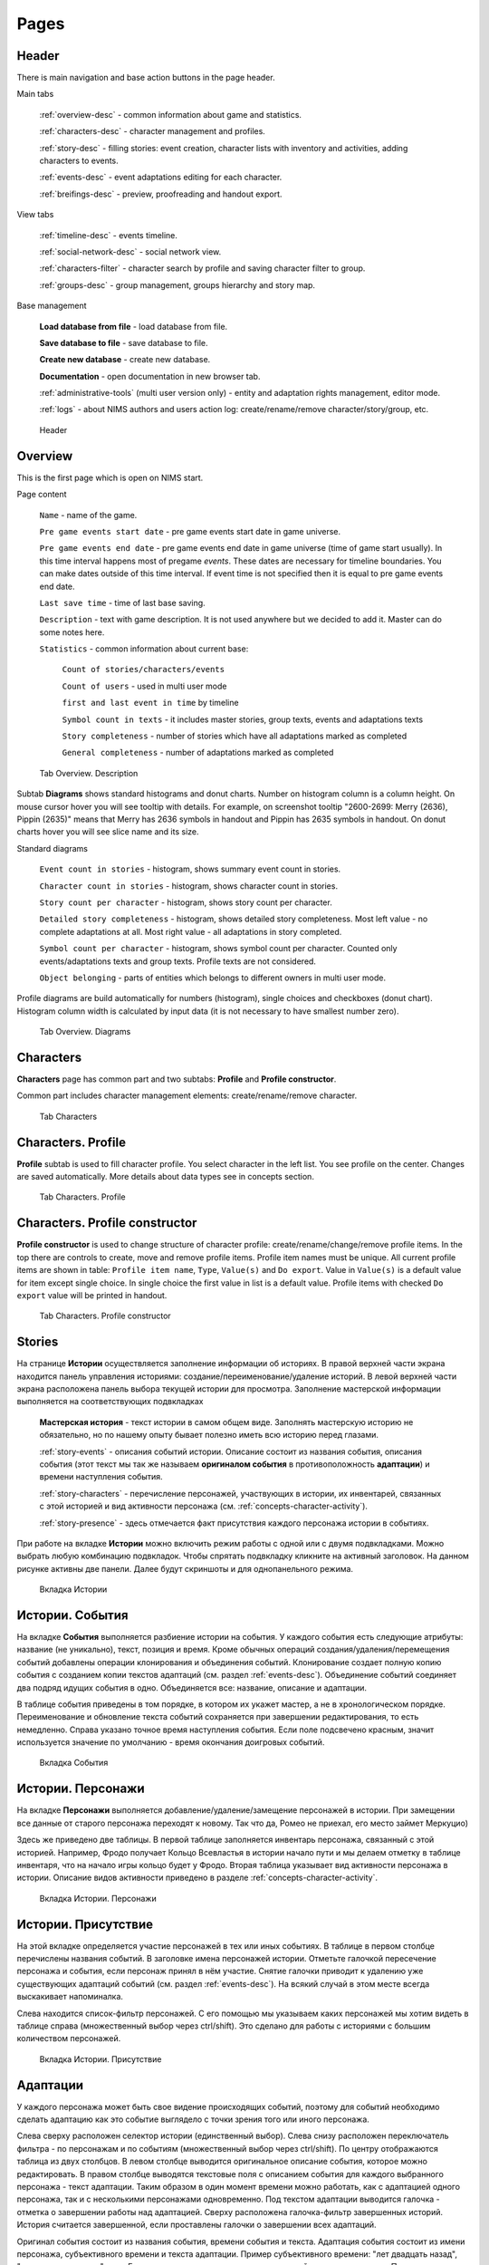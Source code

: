 ﻿Pages
=====

.. _header-desc:

Header
------

There is main navigation and base action buttons in the page header.

Main tabs

	:ref:`overview-desc` - common information about game and statistics.

	:ref:`characters-desc` - character management and profiles. 

	:ref:`story-desc` - filling stories: event creation, character lists with inventory and activities, adding characters to events. 

	:ref:`events-desc` - event adaptations editing for each character. 
	
	:ref:`breifings-desc` - preview, proofreading and handout export. 
	
View tabs

	:ref:`timeline-desc` - events timeline. 

	:ref:`social-network-desc` - social network view. 
	
	:ref:`characters-filter` - character search by profile and saving character filter to group. 
	
	:ref:`groups-desc` - group management, groups hierarchy and story map. 
	
Base management

	**Load database from file** - load database from file.

	**Save database to file** - save database to file.
	
	**Create new database** - create new database.
	
	**Documentation** - open documentation in new browser tab.
	
	:ref:`administrative-tools` (multi user version only) - entity and adaptation rights management, editor mode. 
	
	:ref:`logs` - about NIMS authors and users action log: create/rename/remove character/story/group, etc. 
	
.. figure:: images/0_header.jpg

	Header

.. _overview-desc:
	
Overview
--------

This is the first page which is open on NIMS start.

Page content

	``Name`` - name of the game.
	
	``Pre game events start date`` - pre game events start date in game universe. 
	
	``Pre game events end date`` - pre game events end date in game universe (time of game start usually). In this time interval happens most of pregame *events*. These dates are necessary for timeline boundaries. You can make dates outside of this time interval. If event time is not specified then it is equal to pre game events end date.
	
	``Last save time`` - time of last base saving.
		
	``Description`` - text with game description. It is not used anywhere but we decided to add it. Master can do some notes here.
	
	``Statistics`` - common information about current base: 
  
		``Count of stories/characters/events`` 
    
		``Count of users`` - used in multi user mode
    
		``first and last event in time`` by timeline
    
		``Symbol count in texts`` - it includes master stories, group texts, events and adaptations texts
    
		``Story completeness`` - number of stories which have all adaptations marked as completed
		
		``General completeness`` - number of adaptations marked as completed

.. figure:: images/1_1_overview.jpg
	
	Tab Overview. Description
	
Subtab **Diagrams** shows standard histograms and donut charts. Number on histogram column is a column height. On mouse cursor hover you will see tooltip with details. For example, on screenshot tooltip "2600-2699: Merry (2636), Pippin (2635)" means that Merry has 2636 symbols in handout and Pippin has 2635 symbols in handout. On donut charts hover you will see slice name and its size.

Standard diagrams

	``Event count in stories`` - histogram, shows summary event count in stories.
	
	``Character count in stories`` - histogram, shows character count in stories.
	
	``Story count per character`` - histogram, shows story count per character.
	
	``Detailed story completeness`` - histogram, shows detailed story completeness. Most left value - no complete adaptations at all. Most right value - all adaptations in story completed.
	
	``Symbol count per character`` - histogram, shows symbol count per character. Counted only events/adaptations texts and group texts. Profile texts are not considered.
	
	``Object belonging`` - parts of entities which belongs to different owners in multi user mode.

Profile diagrams are build automatically for numbers (histogram), single choices and checkboxes (donut chart). Histogram column width is calculated by input data (it is not necessary to have smallest number zero).
  
.. figure:: images/1_2_diagrams.jpg
	
	Tab Overview. Diagrams
	
.. _characters-desc:

Characters
----------

**Characters** page has common part and two subtabs: **Profile** and **Profile constructor**.

Common part includes character management elements: create/rename/remove character.

.. figure:: images/2_1_characterProfile.jpg

	Tab Characters

.. _characters-profile:
	
Characters. Profile
-------------------

**Profile** subtab is used to fill character profile. You select character in the left list. You see profile on the center. Changes are saved automatically. More details about data types see in concepts section.

.. figure:: images/2_1_characterProfile.jpg

	Tab Characters. Profile

.. _characters-profile-editor:
	
Characters. Profile constructor
-------------------------------

**Profile constructor** is used to change structure of character profile: create/rename/change/remove profile items. In the top there are controls to create, move and remove profile items. Profile item names must be unique. All current profile items are shown in table: ``Profile item name``, ``Type``, ``Value(s)`` and ``Do export``. Value in ``Value(s)`` is a default value for item except single choice. In single choice the first value in list is a default value. Profile items with checked ``Do export`` value will be printed in handout.

.. figure:: images/2_3_characterProfileConfigurer.jpg

	Tab Characters. Profile constructor
	
.. _story-desc:

Stories
-------

На странице **Истории** осуществляется заполнение информации об историях. В правой верхней части экрана находится панель управления историями: создание/переименование/удаление историй. В левой верхней части экрана расположена панель выбора текущей истории для просмотра. Заполнение мастерской информации выполняется на соответствующих подвкладках

	**Мастерская история** - текст истории в самом общем виде. Заполнять мастерскую историю не обязательно, но по нашему опыту бывает полезно иметь всю историю перед глазами.
	
	:ref:`story-events` - описания событий истории. Описание состоит из названия события, описания события (этот текст мы так же называем **оригиналом события** в противоположность **адаптации**) и времени наступления события.
	
	:ref:`story-characters` - перечисление персонажей, участвующих в истории, их инвентарей, связанных с этой историей и вид активности персонажа (см. :ref:`concepts-character-activity`).
	
	:ref:`story-presence` - здесь отмечается факт присутствия каждого персонажа истории в событиях.

При работе на вкладке **Истории** можно включить режим работы с одной или с двумя подвкладками. Можно выбрать любую комбинацию подвкладок. Чтобы спрятать подвкладку кликните на активный заголовок. На данном рисунке активны две панели. Далее будут скриншоты и для однопанельного режима.

.. figure:: images/3_1_masterStory.jpg

	Вкладка Истории
	
.. _story-events:

Истории. События
----------------

На вкладке **События** выполняется разбиение истории на события. У каждого события есть следующие атрибуты: название (не уникально), текст, позиция и время. Кроме обычных операций создания/удаления/перемещения событий добавлены операции клонирования и объединения событий. Клонирование создает полную копию события с созданием копии текстов адаптаций (см. раздел :ref:`events-desc`). Объединение событий соединяет два подряд идущих события в одно. Объединяется все: название, описание и адаптации.

В таблице события приведены в том порядке, в котором их укажет мастер, а не в хронологическом порядке. Переименование и обновление текста событий сохраняется при завершении редактирования, то есть немедленно. Справа указано точное время наступления события. Если поле подсвечено красным, значит используется значение по умолчанию - время окончания доигровых событий.

.. figure:: images/3_2_storyEvents.jpg

	Вкладка События
	
.. _story-characters:

Истории. Персонажи
------------------

На вкладке **Персонажи** выполняется добавление/удаление/замещение персонажей в истории. При замещении все данные от старого персонажа переходят к новому. Так что да, Ромео не приехал, его место займет Меркуцио)

Здесь же приведено две таблицы. В первой таблице заполняется инвентарь персонажа, связанный с этой историей. Например, Фродо получает Кольцо Всевластья в истории начало пути и мы делаем отметку в таблице инвентаря, что на начало игры кольцо будет у Фродо. Вторая таблица указывает вид активности персонажа в истории. Описание видов активности приведено в разделе :ref:`concepts-character-activity`.

.. figure:: images/3_3_storyCharacters.jpg

	Вкладка Истории. Персонажи

.. _story-presence:
	
Истории. Присутствие
--------------------

На этой вкладке определяется участие персонажей в тех или иных событиях. В таблице в первом столбце перечислены названия событий. В заголовке имена персонажей истории. Отметьте галочкой пересечение персонажа и события, если персонаж принял в нём участие. Снятие галочки приводит к удалению уже существующих адаптаций событий (см. раздел :ref:`events-desc`). На всякий случай в этом месте всегда выскакивает напоминалка.

Слева находится список-фильтр персонажей. С его помощью мы указываем каких персонажей мы хотим видеть в таблице справа (множественный выбор через ctrl/shift). Это сделано для работы с историями с большим количеством персонажей.

.. figure:: images/3_4_eventPresence.jpg

	Вкладка Истории. Присутствие
	
.. _events-desc:

Адаптации
---------

У каждого персонажа может быть свое видение происходящих событий, поэтому для событий необходимо сделать адаптацию как это событие выглядело с точки зрения того или иного персонажа.

Слева сверху расположен селектор истории (единственный выбор). Слева снизу расположен переключатель фильтра - по персонажам и по событиям (множественный выбор через ctrl/shift). По центру отображаются таблица из двух столбцов. В левом столбце выводится оригинальное описание события, которое можно редактировать. В правом столбце выводятся текстовые поля с описанием события для каждого выбранного персонажа - текст адаптации. Таким образом в один момент времени можно работать, как с адаптацией одного персонажа, так и с несколькими персонажами одновременно. Под текстом адаптации выводится галочка - отметка о завершении работы над адаптацией. Сверху расположена галочка-фильтр завершенных историй. История считается завершенной, если проставлены галочки о завершении всех адаптаций. 

Оригинал события состоит из названия события, времени события и текста. Адаптация события состоит из имени персонажа, субъективного времени и текста адаптации. Пример субъективного времени: "лет двадцать назад", "третьего дня, с утра" и т.д. Если текст адаптации пуст, то во вводную пойдет текст оригинала. По аналогии если субъективное время не указано, то во вводную пойдёт время события как есть, с точностью до минуты.

Размер левого столбца с селектором истории и фильтрами событий/персонажей можно регулировать с помощью таскаемого уголка (см. скриншот). Вообще, так можно изменять любое окно, имеющее треугольничек в правом нижнем углу.

.. figure:: images/4_events.jpg

	Вкладка События
	
.. _breifings-desc:

Вводные
-------

На вкладке **Вводные** происходит финальная подготовка вводных к экспорту и сам экспорт. На подвкладке **Предварительный просмотр** выполняется вычитка вводных. На подвкладке **Экспорт** соответственно экспорт. 
	
.. _breifings-preview:

Вводные. Предварительный просмотр
---------------------------------

Прежде чем экспортировать вводные, можно посмотреть какая информация будет выведена, используя вкладку предварительного просмотра. В заголовке панели находится селектор персонажа, для которого мы хотим посмотреть вводную. При просмотре вводной доступны следующие опции:

	``Режим адаптации`` и ``Режим вычитки`` - в более ранних версиях НИМС был реализован только режим вычитки, отображавший только тот текст, который пойдёт во вводные. Понаблюдав за пользователями мы пришли к выводу, что в режиме предварительного просмотра иногда необходимо показывать не только выводимый текст события, а оба варианта - и адаптацию и оригинал и оставить возможность для их редактирования. Разница для различных режимов в частных случаях описана ниже.

	``Группировать события по историям`` и ``Сортировать события по хронологии`` - выбор способа представления событий.
	
	``Свернуть все панели`` - в предварительном просмотре вводные персонажа разбиты на панели: инвентарь, досье, группы, отношение к другим персонажам, и в зависимости от способа отображения событий будут показаны панели для историй или группы событий по пять штук. В зависимости от этой галочки все панели будут изначально свёрнуты или развёрнуты.
	
	``Отключить заголовки`` - возможность отключения заголовков в предварительном просмотре. Так как заголовки могут содержать излишнюю информацию, может возникнуть необходимость не выводить их во вводных и вычитка вводных может производиться с учётом этого.
	
.. figure:: images/5_1_1_briefingPreview.jpg

	Вкладка Предварительный просмотр, все панели свёрнуты
	
Панель Досье
^^^^^^^^^^^^

На этой панели выводятся все поля досье персонажа, которые отмечены как выгружаемые в **Конструкторе досье**. Досье доступно только для просмотра. Режимы адаптации и вычитки не влияют на отображение этой панели.

.. figure:: images/5_1_2_profile.jpg

	Вкладка Предварительный просмотр, досье персонажа

Панель Инвентарь
^^^^^^^^^^^^^^^^

На этой панели выводится весь инвентарь персонажа. Число в заголовке панели показывает количество не пустых инвентарей персонажа. Инвентари доступны для редактирования. Режимы адаптации и вычитки не влияют на отображение этой панели. 

.. figure:: images/5_1_3_inventory.jpg

	Вкладка Предварительный просмотр, инвентарь персонажа

Панель Группы
^^^^^^^^^^^^^

На этой панели выводятся все тексты для персонажей из групп, в которых состоит персонаж. Число в заголовке панели показывает количество групп персонажа. Тексты групп доступны только для просмотра. Режимы адаптации и вычитки не влияют на отображение этой панели. 

.. figure:: images/5_1_4_groups.jpg

	Вкладка Предварительный просмотр, группы

Панель Отношение к другим персонажам
^^^^^^^^^^^^^^^^^^^^^^^^^^^^^^^^^^^^

На этой панели заполняется описание отношений между персонажами. Число в заголовке панели означает количество не пустых отношений к другим персонажам. Все персонажи делятся на две группы относительно вычитываемого персонажа: те, с кем он был в одном событии и те, с кем не был. Иными словами всех кто в первой группе персонаж может знать в лицо, а всех остальных не знать. У персонажа может быть отношение к любому другому персонажу. Причём отношения могут быть ассиметричны. Например, все знают и боятся босса мафии, а он знает только своих и ему этого достаточно. 

Часто нужно иметь перед глазами какую-то минимальную информацию о человеке, к которому прописывается отношение. Для этого была добавлена возможность выбора поля досье. Соответствующее поле досье будет отображаться в колонке ``Дополнительно``.

В зависимости от режима редактирования таблица отношений имеет следующие колонки:

	``Имя персонажа`` - имя персонажа к которому мы прописываем отношение.
	
	``Отношение`` - описание отношения.
	
	``Обратное отношение`` - описание обратного отношения. Эта колонка есть в режиме адаптаций и отсутствует в режиме вычитки.
	
	``Дополнительно`` - дополнительная информация о персонаже, к которому мы прописываем отношение. Здесь выводится список историй в которых персонажи встречались и избранное поле досье персонажа, к которому мы прописываем отношение.

Если текст отношения оставить пустым, то считается, что отношения нет. 

.. figure:: images/5_1_5_relations_amode.jpg

	Вкладка Предварительный просмотр, отношение в режиме адаптаций
	
.. figure:: images/5_1_6_relations_pmode.jpg

	Вкладка Предварительный просмотр, отношение в режиме вычитки
	
Панель Событий
^^^^^^^^^^^^^^

На этой панели заполняются тексты событий и субъективное время. Не редактируемые поля: название события, время наступления события. Редактируемые поля: текст оригинала события (после разблокировки), текст адаптации события и субъективное время события. Для разблокировки редактирования оригинала нажмите кнопку ``Разблокировать редактирование оригинала события``. Ранее панель событий работала только в режиме вычитки - показывался только тот текст, который будет выводиться во вводную. В режиме адаптации можно редактировать оба текстовых поля и оригинала и адаптации. Поле текста адаптации в этом случае показывается безусловно, даже если адаптация пуста.

Поле ``Субъективное время`` показывает время события, которое получит персонаж во вводной. Если поле пусто, он увидит время как есть.

.. figure:: images/5_1_7_events_amode.jpg

	Вкладка Предварительный просмотр, события в режиме адаптаций
	
.. figure:: images/5_1_8_events_pmode.jpg

	Вкладка Предварительный просмотр, события в режиме вычитки

.. _breifings-export:
	
Вводные. Экспорт
----------------

На вкладке экспорта доступны следующие опции. Вводные можно выводить одним файлом, либо каждую в отдельный файл. Во втором случае вводные будут выгружены в zip архиве. Можно выводить как все вводные, так и только некоторые. Возможна выгрузка поштучно, интервалами по 5, 10 и 20 вводных или случайный выбор (самый гибкий, но и самый трудоёмкий вариант).

В разделе Простая выгрузка перечислены несколько встроенных шаблонов: ``выгрузка в docx с событиями по хронологии``, ``выгрузка в docx с событиями по историям``, ``выгрузка таблицы с инвентарем`` и ``выгрузка в текстовый файл``.

.. figure:: images/5_2_1_standardExport.jpg

	Вкладка Вводные. Экспорт-Простая выгрузка
	
По готовности выгруженного файла будет выведен дополнительный запрос на сохранение (см. рис.). Ранее возникала ошибка при сохранении файла. После добавления этого диалога проблема исчезла.

.. figure:: images/5_2_4_extraConfirm.jpg

	Вкладка Вводные. Экспорт-дополнительный запрос выгрузки
	
В разделе продвинутой выгрузки необходимо загрузить свой собственный шаблон docx. Шаблон может включать в себя как все данные, так и только часть из них. Примеры шаблонов распространяются вместе с НИМС. Язык шаблона очень похож на язык текстовой выгрузки Mustache. Текстовые выгрузки доступны прямо в странице, поэтому учиться работе с шаблонами рекомендуется на них (следующий раздел).
  
.. figure:: images/5_2_2_customDocx.jpg

	Вкладка Вводные. Экспорт-Продвинутая выгрузка docx
	
Работа с шаблонами подробно описана в разделе :ref:`breifings-templates`. На странице текстовой выгрузки слева находится поле с шаблоном, справа выводится текст с результатами применения этого шаблона. Шаблон по умолчанию включает все доступные для выгрузки данные о персонажах. Поля для вставки отмечаются с помощью двойных фигурных скобок {{...}}. Некоторые специальные символы при вставке экранируются и превращаются в белиберду. Это нормально) Чтобы этого избежать используйте тройные фигурные скобки {{{...}}}. В частности запрещенным символом является слэш при указании времени. Попробуйте заменить {{{time}}} на {{time}}, чтобы посмотреть как изменится выдача. Кнопка ``Предварительный просмотр`` сгенерирует текст в правом поле. Выгрузка текстовых файлов осуществляется с помощью кнопки ``Выгрузка``.

Поэкспериментировав с текстовой выгрузкой становится понятно что и как вы хотите вывести. Но нужно было разбираться с текстовыми шаблонами для docx, так как там есть некоторые отличия в механизме шаблонов. Специально для упрощения работы с docx было добавлено 2 кнопки. Кнопка ``Конвертировать в docx шаблон`` преобразует текущий текстовый шаблон в docx шаблон. Далее вы можете открыть полученный файл, настроить внешний вид и применить этот шаблон на странице с продвинутой выгрузкой. Кнопка ``Сгенерировать в docx по текущему шаблону`` преобразует текущий текстовый шаблон в docx шаблон и тут же применяет имеющиеся данные к docx шаблону для получения результата. Полученный таким образом docx файл можно использовать для проверки выгрузки, так как он будет фактически без оформления.


Так же можно указать нужное расширение файла, при формировании текстов (txt, html и др.).

.. warning:: Текст шаблона не сохраняется в НИМС, если вы уйдете с вкладки и вернетесь обратно, то шаблон будет сброшен.
  
.. figure:: images/5_2_3_customTxt.jpg

	Вкладка Вводные. Экспорт-Продвинутая текстовая выгрузка
	
.. _timeline-desc:

Хронология
----------

На этой вкладке отображается хронология событий. Слева находится селектор событий. Чтобы сделать множественный выбор зажмите ctrl и выбирайте элементы в списке. Масштаб хронологии изменяется с помощью колесика мыши. Красным отмечено время начала и завершения доигровых событий. 

Размер левого столбца с селектором историй можно регулировать с помощью таскаемого уголка (см. скриншот).

.. note:: Возможность перетаскивания событий в версии НИМС 0.4.2 была отключена по просьбе пользователей, чтобы не смещать события случайно.

.. figure:: images/6_timeline.jpg

	Вкладка Хронология
	
.. _social-network-desc:

Социальная сеть
---------------

На этой вкладке отрисовываются социальные сети на основе имеющихся данных. Поддерживаются несколько типов отрисовываемых сетей с разными видами узлов и связей между ними (см. далее типы графов). Для отрисовки необходимо указать общие и частные параметры социальной сети и нажать кнопку ``Нарисовать``.

.. warning::  Отрисовка социальной сети требует большого количества ресурсов, поэтому перед ее использованием рекомендуется сохранить текущее состояние базы. 

После того как социальная сеть будет нарисована, список ``Показать узел``, расположенный над общими параметрами будет заполнен. В этом списке находятся все узлы текущей социальной сети. Выберите узел из списка, чтобы сеть на нём отцентрировалась.

Общие параметры
^^^^^^^^^^^^^^^

Раскраска узлов выполняется на основе полей досье с типом **единственный выбор** и **галочка**. Вы можете выбрать любое из этих полей, а ниже будет приведена цветовая расшифровка.
Так же возможно три вида выборки.

1. Все данные. Будут отрисованы все данные.

2. Избранные персонажи. В этом случае появится список персонажей. Можно выбрать нескольких персонажей с помощью ctrl/shift. В этом случае будут отрисованы выбранные персонажи, все истории, в которых задействованы эти персонажи и все остальные персонажи, пересекающиеся в событиях с избранными. Примечание: при отрисовке графа человек-история не все связи отображают реальные связи персонажей по событиям.

3. Избранные истории. В этом случае появится список историй. Можно выбрать несколько историй с помощью ctrl/shift. В этом случае будут отрисованы все истории и все персонажи, входящие в истории.

Частные параметры
^^^^^^^^^^^^^^^^^

Частной настройкой является тип отрисовываемого графа. Поддерживаются следующие типы.

1. Социальные связи - сеть связей между персонажами. Узлы: персонажи. Связь между узлами: совместное участие персонажей в некотором событии. Чем толще связь, тем в больших историях эти персонажи пересекаются. При наведении на связь выводится список историй, в которых пересекаются эти персонажи.

2. Персонаж-участие-история - сеть связей персонажей и историй. Узлы: персонажи и истории. Связь между узлами: участие персонажа в истории. Размер истории пропорционален числу участников истории.

3. Персонаж-активность-история - сеть связей персонажей и историй на основе данных об активности. Узлы: персонажи и истории. Связь между узлами: активность персонажа в истории (см. :ref:`concepts-character-activity`). Можно выбирать несколько требуемых активностей через ctrl.

.. figure:: images/7_socialNetwork.jpg

	Вкладка Социальная сеть
	
.. _characters-filter:
	
Фильтр
------

В новой версии НИМС страница вкладка была существенно доработана. На вкладке находятся 4 панели:

	#. ``Группы`` - управление группами и сохранение фильтра в группу.
	
	#. ``Отобразить поле`` - список столбцов для отображения.
	
	#. ``Фильтр`` - настройки фильтрации.
	
	#. ``Таблица данных`` (центральная часть экрана) - результаты фильтрации.
	
.. figure:: images/2_2_1_characterFilter.jpg

	Вкладка Фильтр

Панель ``Группы`` описана в разделе :ref:`groups-desc`, так как она относится в первую очередь к работе с группами.

На панели ``Отобразить поле`` перечислены все столбцы данных, выводящихся в результате фильтрации, кроме имени персонажа (множественный выбор через ctrl/shift). Имя персонажа всегда выводится в результате фильтрации. Данные о персонажах бывают двух типов: данные из досье и статистические данные.  

В версии НИМС 0.4.4u3 были добавлены статистические данные в фильтр:

	``Актив``, ``Спутник``, ``Защита``, ``Пассив`` - количество историй, в которых персонаж имеет указанный тип активности.
	
	``Завершённость адаптаций, %`` - процент завершённых адаптаций для данного персонажа.
	
	``Количество историй`` - количество историй, в которых принимает участие данный персонаж.

.. figure:: images/2_2_2_selectedColumns.jpg

	Панель ``Отобразить поле``
	
Панель ``Фильтр`` используется для построения фильтра данных. В первой строке выводится количество персонажей, удовлетворяющих построенному фильтру. С помощью кнопки ``Скачать таблицу`` вы можете скачать текущий результат фильтрации в формате CSV. Этот формат поддерживается и Excel и LibreOffice. 
	
Далее находится инструмент построения фильтра. Последовательность действий для фильтрации:

	Шаг 1. Отметьте галочкой те столбцы данных, по которым вы хотите фильтровать персонажей. Эти столбцы автоматически переместятся на вершину списка столбцов и у них появятся поля для ввода ограничений.
	
	Шаг 2. Задайте необходимые ограничения для выбранных столбцов. Подробнее про типы данных столбцов можно прочитать в разделе :ref:`characters-profile-editor`. Фильтрация строк и текстов происходит по наличию искомой строки в строке или тексте. Фильтрация по полям с единственным выбором происходит по выбору из предложенного списка значений. Чтобы сделать множественный выбор зажмите ctrl и выбирайте элементы в списке. Фильтрация для значений вида ``да/нет`` аналогична фильтрации по полям с единственным выбором. Фильтрация по числовым значениям требует указания числа и вида проверки: не важно, больше, равно, меньше. 
	
	Шаг 3. Если вы хотите отключить фильтр для некоторых столбцов - выключите галочку рядом с названием столбца. Этот столбце вернётся в список не фильтруемых столбцов. 
	
	Шаг 4. Повторная активация галочки для столбца вернёт столбец в фильтр с ранее выставленным условием.
	
Все шаги проиллюстрированы на рисунке.

.. figure:: images/2_2_3_filterExample.jpg

	Панель ``Фильтр``

Обновление результата фильтрации происходит сразу после изменения параметров фильтра. Размер левого столбца с настройками фильтра персонажей можно регулировать с помощью таскаемого уголка внизу панели ``Фильтр``.

Панель ``Таблица данных`` выводит результаты фильтрации. Клик по заголовку таблицы выполняет сортировку по соответствующему полю + иконка. 

.. figure:: images/2_2_4_filterResult.jpg

	Панель ``Таблица данных``
	
.. _groups-desc:
  
Группы
------

Во многих ролевых сервисах есть поддержка групп персонажей. Обычно они реализованы следующим образом: создаётся группа и каждый персонаж по очереди вносится в группу. Мы пошли другим путем – зачем что-то вносить вручную, если у нас есть досье персонажа? Мы формируем фильтр по досье, который определяет состав группы. Так что теперь, если у персонажа в досье проставлена галочка «тамплиер», то он автоматически попадет в группу «тамплиеры».

Теперь в деталях. Информация о группе состоит из двух частей: фильтр группы и досье группы. 

Фильтр группы
^^^^^^^^^^^^^

Фильтр группы определяет какие персонажи попадут в группу. Фильтр группы это сохранённый фильтр персонажей.

На картинке представлена панель ``Группы`` с вкладки ``Фильтр``. В правой части стандартный набор действий создание/переименование/удаление группы. При создании фильтр группы пуст, что значит, что ничего не фильтруется и все персонажи попадают в новосозданную группу. В левой части действия для фильтра группы. Выберите группу из выпадающего списка. При нажатии на кнопку ``Показать фильтр группы`` текущие настройки фильтрации будут заменены настройками из выбранной группы. При нажатии на кнопку ``Сохранить фильтр в группу`` текущие настройки фильтрации будут сохранены в фильтр выбранной группы.

Если вы создаете нового персонажа и проставляете ему параметры досье, подходящие под этот фильтр, он автоматически войдет в группу. Если вы измените параметры досье уже имеющегося персонажа, так что они станут/перестанут соответствовать фильтру, то он так же автоматически войдет в/выйдет из группы.

.. figure:: images/2_2_1_characterFilter.jpg

	Вкладка Фильтра с панелью Группы

Досье группы
^^^^^^^^^^^^

На подвкладке **Досье группы** представлена информация о досье групп. Принцип работы с досье групп такой же как и с досье персонажей: слева выбираем группу для редактирования, по центру заполняем данные. В отличие от персонажей досье групп фиксировано и состоит из следующих частей: 

	``Фильтр`` - отображает структуру текущего фильтра группы.
	
	``Состав группы`` - список персонажей, участвующих в группе.
	
	``Мастерское описание`` - заметки о группе, доступные только мастерам.
	
	``Печатать во вводных`` - переключатель, нужно ли выводить текст группы во вводные персонажам.
	
	``Текст для персонажа`` - информация о группе, которая попадёт персонажу во вводную.

.. figure:: images/10_1_groupProfile.jpg

	Подвкладка Досье группы
	
Иерархия
^^^^^^^^

Группы могут соотноситься между собой. В группах могут быть подгруппы. Этот факт можно проиллюстрировать схемой, представленной на данной вкладке. Иерархия групп строится автоматически на основе анализа фильтров групп. Например, группа "3ий курс Гриффиндора" это подгруппа "Гриффиндора" и подгруппа "3го курса", которые в свою очередь являются подгруппами "Хогвартса". В иерархии групп они бы сформировали ромб.

.. figure:: images/10_2_groupHeirarchy.jpg

	Подвкладка Иерархия
	
.. _investigation-board:
	
Карта сюжета
^^^^^^^^^^^^

Карта сюжета это инструмент для отображения конфликтов и интересов групп в виде схемы. **Карту сюжета вы формируете в ручную. Этот процесс не автоматизируем.** Концепция карты сюжета изложена в разделе :ref:`concepts-investigation-board`. Процесс работы с картой сюжета:

	1. Создаёте группы. Можно пустые.
	
	2. Добавляете группы на карту сюжета.
	
	3. Добавляете ресурсы на карту сюжета.
	
	4. Прописываете отношения между группами и позиции групп по отношению к ресурсам.
	
К группе можно записать заметки, с перечислением сильных/слабых сторон или что ещё вам покажется важным.

.. figure:: images/10_3_storyMap.jpg

	Подвкладка Карта сюжета
  
.. _administrative-tools:
  
Администрирование
-----------------

На этой вкладке выполняются действия по управлению работой нескольких мастеров. Описание теории процесса смотрите в разделе :ref:`concepts-server-mode`. На панели ``Управление пользователями`` вы можете создавать/удалять пользователей и менять им пароли. На панели ``Специальные действия`` вы можете передать права администратора, назначить/удалить редактора и переключим режим прав на адаптации. На панели ``Права на редактирование`` слева вы видите полный список что кому принадлежит. По центру показываются ваши объекты и список пользователей. Чтобы передать свои объекты, выберите нужные, выберите пользователя и нажмите кнопку ``Назначить права``. Ваши объекты перейдут другому пользователю. Администратор может передавать любые объекты и в том числе не свои личные.

.. figure:: images/8_adminTools.jpg

	Вкладка Администрирование
	
.. _logs:
  
Логи
----
  
НИМС включает в себя несколько защитных механизмов и один из них это логи. В логах мы можем посмотреть историю последних действий пользователей. Текущее ограничение - последняя 1000 операций. Возможно, мы изменим эту цифру в будущем. Логируются следующие виды деятельности: сохранение/загрузка базы, обновление метаинформации кроме описания игры, управление персонажами/досье/историями, изменения в историях - управление событиями, изменение вида активности и инвентаря, отметки о готовности адаптаций и выгрузка вводных. В серверном режиме к этому списку добавляется всё, что касается администрирования: управление пользователями, передача/назначение прав, изменение настроек. Основной принцип - мы не отслеживаем изменения текстов, но отслеживаем изменения в структуре базы.

Запись о событии содержит следующие поля:

	1. ``№`` - номер события в списке событий.
	2. ``Дата`` - время совершения события. На сервере будет использовано время сервера.
	3. ``Пользователь`` - пользователь от имени которого совершено событие. Может отсутствовать. Например, при автоматическом сохранении базы на сервере в логе указывается факт сохранения без пользователя.
	4. ``Действия`` - тип действия.
	5. ``Параметры`` - переданные параметры. С их помощью можно воспроизвести последовательность действий пользователя.
	
.. figure:: images/9_1_log.jpg

	Вкладка Логи
  